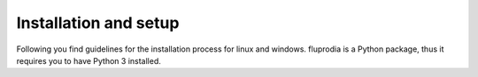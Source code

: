 .. _installation_and_setup_label:

######################
Installation and setup
######################

Following you find guidelines for the installation process for linux and
windows. fluprodia is a Python package, thus it requires you to have Python 3
installed.

.. tab-set::

   .. tab-item:: Linux

      **Installing Python 3**

      Most Linux distributions will have Python 3 in their repository. Use the
      specific software management to install it, if it is not yet installed. If
      you are using Ubuntu/Debian try executing the following code in your
      terminal:

      .. code:: console

         sudo apt-get install python3

      You can also download different versions of Python via
      https://www.python.org/downloads/.

      **Having Python 3 installed**

      We recommend installing fluprodia within a virtual Python environment and
      not into the base, system-wide Python installation. On Linux you can use
      virtualenv to do so.

      1. Install virtualenv using the package management of your Linux distribution,
         pip install or install it from source
         (`see virtualenv documentation <https://virtualenv.pypa.io/en/stable/installation.html>`_)
      2. Open terminal to create and activate a virtual environment by typing:

         .. code-block:: console

            virtualenv -p /usr/bin/python3 your_env_name
            source your_env_name/bin/activate

      3. In terminal type: :code:`pip install fluprodia`

      Warning: If you have an older version of virtualenv you should update pip
      :code:`pip install --upgrade pip`.

      **Using Conda**

      Alternatively you can use conda for environment and package management. You
      can follow the installation instructions for windows users.

   .. tab-item:: Windows

      For windows we recommend using conda as package manager. You can download a
      lightweight open source variant of conda: "miniforge3".

      1. Download latest `miniforge3 <https://github.com/conda-forge/miniforge>`__
         for Python 3.x (64 or 32 bit).
      2. Install miniforge3
      3. Open "miniforge prompt" to manage your virtual environments. You can
         create a new environment and acivate it by

         .. code-block:: console

            conda create -n fluprodia-env python=3.11
            activate fluprodia-env

      4. In the active prompt type: :code:`pip install fluprodia`
